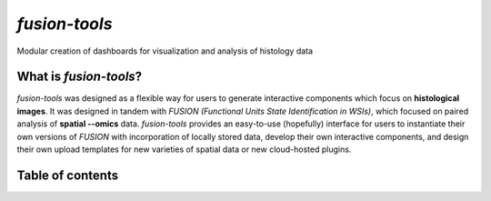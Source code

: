 .. fusion-tools documentation master file, created by
   sphinx-quickstart on Wed Sep 11 15:22:59 2024.
   You can adapt this file completely to your liking, but it should at least
   contain the root `toctree` directive.

*fusion-tools*
=================================================================================================

Modular creation of dashboards for visualization and analysis of histology data


.. image:: ../images/slide-annotations-layout.PNG
   :width: 800
   :alt: fusion-tools layout

What is *fusion-tools*?
-------------------------

*fusion-tools* was designed as a flexible way for users to generate
interactive components which focus on **histological images**. It was 
designed in tandem with *FUSION (Functional Units State Identification in WSIs)*,
which focused on paired analysis of **spatial --omics** data. *fusion-tools* provides
an easy-to-use (hopefully) interface for users to instantiate their own versions of *FUSION*
with incorporation of locally stored data, develop their own interactive components, and 
design their own upload templates for new varieties of spatial data or new cloud-hosted
plugins.  


Table of contents
-------------------

.. tocree::
   :maxdepth: 2
   
   background
   intro_dash
   dsa
   visualization
   components_overview
   non_interactive
